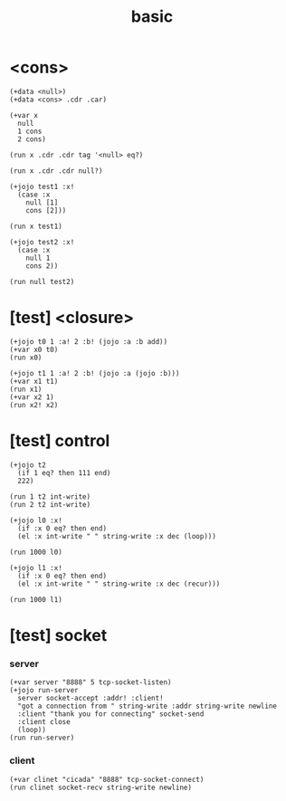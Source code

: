 #+title: basic

* <cons>

  #+begin_src jojo
  (+data <null>)
  (+data <cons> .cdr .car)

  (+var x
    null
    1 cons
    2 cons)

  (run x .cdr .cdr tag '<null> eq?)

  (run x .cdr .cdr null?)

  (+jojo test1 :x!
    (case :x
      null [1]
      cons [2]))

  (run x test1)

  (+jojo test2 :x!
    (case :x
      null 1
      cons 2))

  (run null test2)
  #+end_src

* [test] <closure>

  #+begin_src jojo
  (+jojo t0 1 :a! 2 :b! (jojo :a :b add))
  (+var x0 t0)
  (run x0)

  (+jojo t1 1 :a! 2 :b! (jojo :a (jojo :b)))
  (+var x1 t1)
  (run x1)
  (+var x2 1)
  (run x2! x2)
  #+end_src

* [test] *control*

  #+begin_src jojo
  (+jojo t2
    (if 1 eq? then 111 end)
    222)

  (run 1 t2 int-write)
  (run 2 t2 int-write)

  (+jojo l0 :x!
    (if :x 0 eq? then end)
    (el :x int-write " " string-write :x dec (loop)))

  (run 1000 l0)

  (+jojo l1 :x!
    (if :x 0 eq? then end)
    (el :x int-write " " string-write :x dec (recur)))

  (run 1000 l1)
  #+end_src

* [test] socket

*** server

    #+begin_src jojo
    (+var server "8888" 5 tcp-socket-listen)
    (+jojo run-server
      server socket-accept :addr! :client!
      "got a connection from " string-write :addr string-write newline
      :client "thank you for connecting" socket-send
      :client close
      (loop))
    (run run-server)
    #+end_src

*** client

    #+begin_src jojo
    (+var clinet "cicada" "8888" tcp-socket-connect)
    (run clinet socket-recv string-write newline)
    #+end_src
